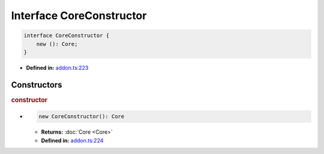 Interface CoreConstructor
=========================

.. code-block:: ts

   interface CoreConstructor {
       new (): Core;
   }

* **Defined in:**
  `addon.ts:223 <https://github.com/openvinotoolkit/openvino/blob/master/src/bindings/js/node/lib/addon.ts#L223>`__


Constructors
#####################


.. rubric:: constructor

*

   .. code-block:: ts

      new CoreConstructor(): Core

   * **Returns:** :doc:`Core <Core>`

   * **Defined in:**
     `addon.ts:224 <https://github.com/openvinotoolkit/openvino/blob/master/src/bindings/js/node/lib/addon.ts#L224>`__

